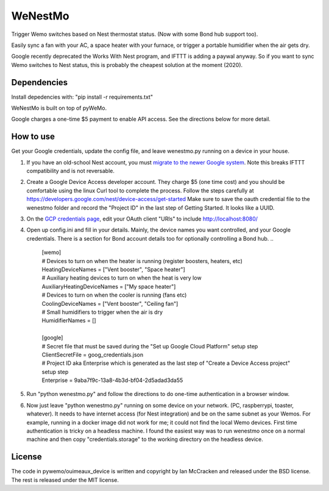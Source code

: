 WeNestMo
================================================================
Trigger Wemo switches based on Nest thermostat status. (Now with some Bond hub support too).

Easily sync a fan with your AC, a space heater with your furnace, or trigger a portable humidifier when the air gets dry.

Google recently deprecated the Works With Nest program, and IFTTT is adding a paywal anyway. So if you want to sync Wemo switches to Nest status, this is probably the cheapest solution at the moment (2020).

Dependencies
------------
Install depedencies with: "pip install -r requirements.txt"

WeNestMo is built on top of pyWeMo.

Google charges a one-time $5 payment to enable API access. See the directions below for more detail.

How to use
----------
Get your Google credentials, update the config file, and leave wenestmo.py running on a device in your house.


#.  If you have an old-school Nest account, you must `migrate to the newer Google system <https://support.google.com/googlenest/answer/9297676?p=migration-account-faq>`_. Note this breaks IFTTT compatibility and is not reversable.
#.  Create a Google Device Access developer account. They charge $5 (one time cost) and you should be comfortable using the linux Curl tool to complete the process. Follow the steps carefully at https://developers.google.com/nest/device-access/get-started
    Make sure to save the oauth credential file to the wenestmo folder and record the "Project ID" in the last step of Getting Started. It looks like a UUID.
#.  On the `GCP credentials page <https://console.developers.google.com/apis/credentials>`_, edit your OAuth client "URIs" to include http://localhost:8080/
#.  Open up config.ini and fill in your details. Mainly, the device names you want controlled, and your Google credentials. There is a section for Bond account details too for optionally controlling a Bond hub.
    ..
        | [wemo]
        | # Devices to turn on when the heater is running (register boosters, heaters, etc)
        | HeatingDeviceNames = ["Vent booster", "Space heater"]
        | # Auxiliary heating devices to turn on when the heat is very low
        | AuxiliaryHeatingDeviceNames = ["My space heater"]
        | # Devices to turn on when the cooler is running (fans etc)
        | CoolingDeviceNames = ["Vent booster", "Ceiling fan"]
        | # Small humidifiers to trigger when the air is dry
        | HumidifierNames = []
        |
        | [google]
        | # Secret file that must be saved during the "Set up Google Cloud Platform" setup step
        | ClientSecretFile = goog_credentials.json
        | # Project ID aka Enterprise which is generated as the last step of "Create a Device Access project" setup step
        | Enterprise = 9aba7f9c-13a8-4b3d-bf04-2d5adad3da55
#.  Run "python wenestmo.py" and follow the directions to do one-time authentication in a browser window.
#.  Now just leave "python wenestmo.py" running on some device on your network. (PC, raspberrypi, toaster, whatever). It needs to have internet access (for Nest integration) and be on the same subnet as your Wemos. For example, running in a docker image did not work for me; it could not find the local Wemo devices. First time authentication is tricky on a headless machine. I found the easiest way was to run wenestmo once on a normal machine and then copy "credentials.storage" to the working directory on the headless device.

License
-------
The code in pywemo/ouimeaux_device is written and copyright by Ian McCracken and released under the BSD license. The rest is released under the MIT license.
